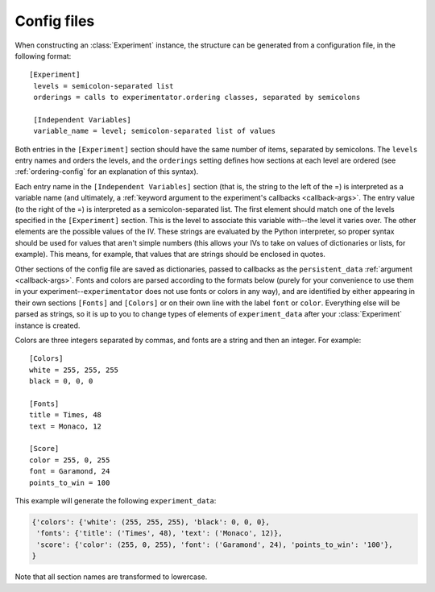 .. _config:

============
Config files
============

When constructing an :class:`Experiment` instance, the structure can be generated from a configuration file, in the following format: ::

   [Experiment]
    levels = semicolon-separated list
    orderings = calls to experimentator.ordering classes, separated by semicolons

    [Independent Variables]
    variable_name = level; semicolon-separated list of values

Both entries in the ``[Experiment]`` section should have the same number of items, separated by semicolons. The ``levels`` entry names and orders the levels, and the ``orderings`` setting defines how sections at each level are ordered (see :ref:`ordering-config` for an explanation of this syntax).

Each entry name in the ``[Independent Variables]`` section (that is, the string to the left of the =) is interpreted as a variable name (and ultimately, a :ref:`keyword argument to the experiment's callbacks <callback-args>`. The entry value (to the right of the =) is interpreted as a semicolon-separated list. The first element should match one of the levels specified in the ``[Experiment]`` section. This is the level to associate this variable with--the level it varies over. The other elements are the possible values of the IV. These strings are evaluated by the Python interpreter, so proper syntax should be used for values that aren't simple numbers (this allows your IVs to take on values of dictionaries or lists, for example). This means, for example, that values that are strings should be enclosed in quotes.

Other sections of the config file are saved as dictionaries, passed to callbacks as the ``persistent_data`` :ref:`argument <callback-args>`. Fonts and colors are parsed according to the formats below (purely for your convenience to use them in your experiment--``experimentator`` does not use fonts or colors in any way), and are identified by either appearing in their own sections ``[Fonts]`` and ``[Colors]`` or on their own line with the label ``font`` or ``color``. Everything else will be parsed as strings, so it is up to you to change types of elements of ``experiment_data`` after your :class:`Experiment` instance is created.

Colors are three integers separated by commas, and fonts are a string and then an integer. For example: ::

    [Colors]
    white = 255, 255, 255
    black = 0, 0, 0

    [Fonts]
    title = Times, 48
    text = Monaco, 12

    [Score]
    color = 255, 0, 255
    font = Garamond, 24
    points_to_win = 100

This example will generate the following ``experiment_data``:

.. code-block::

    {'colors': {'white': (255, 255, 255), 'black': 0, 0, 0},
     'fonts': {'title': ('Times', 48), 'text': ('Monaco', 12)},
     'score': {'color': (255, 0, 255), 'font': ('Garamond', 24), 'points_to_win': '100'},
    }

Note that all section names are transformed to lowercase.
